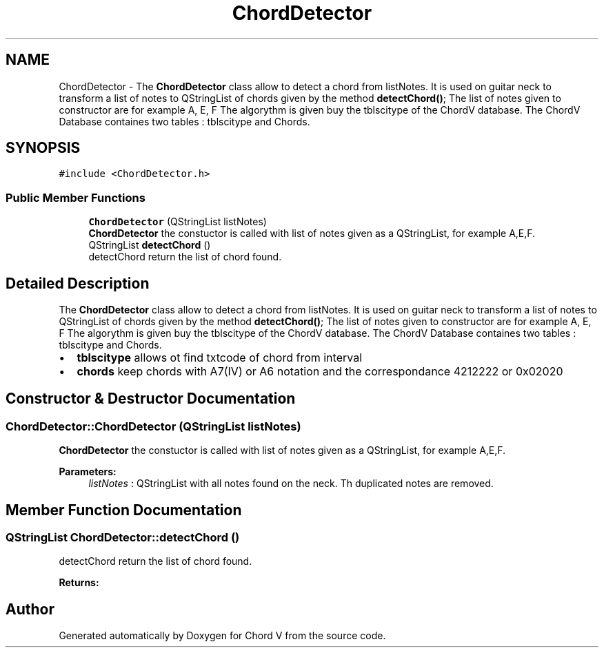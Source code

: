 .TH "ChordDetector" 3 "Sun Apr 15 2018" "Version 0.1" "Chord V" \" -*- nroff -*-
.ad l
.nh
.SH NAME
ChordDetector \- The \fBChordDetector\fP class allow to detect a chord from listNotes\&. It is used on guitar neck to transform a list of notes to QStringList of chords given by the method \fBdetectChord()\fP; The list of notes given to constructor are for example A, E, F The algorythm is given buy the tblscitype of the ChordV database\&. The ChordV Database containes two tables : tblscitype and Chords\&.  

.SH SYNOPSIS
.br
.PP
.PP
\fC#include <ChordDetector\&.h>\fP
.SS "Public Member Functions"

.in +1c
.ti -1c
.RI "\fBChordDetector\fP (QStringList listNotes)"
.br
.RI "\fBChordDetector\fP the constuctor is called with list of notes given as a QStringList, for example A,E,F\&. "
.ti -1c
.RI "QStringList \fBdetectChord\fP ()"
.br
.RI "detectChord return the list of chord found\&. "
.in -1c
.SH "Detailed Description"
.PP 
The \fBChordDetector\fP class allow to detect a chord from listNotes\&. It is used on guitar neck to transform a list of notes to QStringList of chords given by the method \fBdetectChord()\fP; The list of notes given to constructor are for example A, E, F The algorythm is given buy the tblscitype of the ChordV database\&. The ChordV Database containes two tables : tblscitype and Chords\&. 


.IP "\(bu" 2
\fBtblscitype\fP allows ot find txtcode of chord from interval
.IP "\(bu" 2
\fBchords\fP keep chords with A7(IV) or A6 notation and the correspondance 4212222 or 0x02020 
.PP

.SH "Constructor & Destructor Documentation"
.PP 
.SS "ChordDetector::ChordDetector (QStringList listNotes)"

.PP
\fBChordDetector\fP the constuctor is called with list of notes given as a QStringList, for example A,E,F\&. 
.PP
\fBParameters:\fP
.RS 4
\fIlistNotes\fP : QStringList with all notes found on the neck\&. Th duplicated notes are removed\&. 
.RE
.PP

.SH "Member Function Documentation"
.PP 
.SS "QStringList ChordDetector::detectChord ()"

.PP
detectChord return the list of chord found\&. 
.PP
\fBReturns:\fP
.RS 4

.RE
.PP


.SH "Author"
.PP 
Generated automatically by Doxygen for Chord V from the source code\&.
